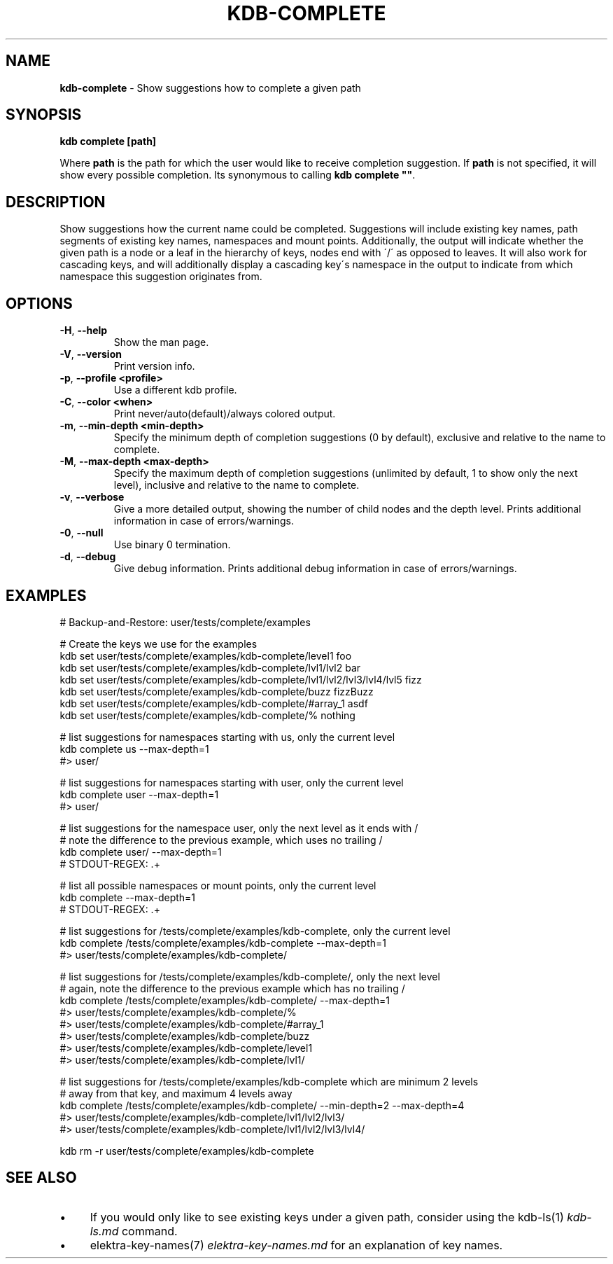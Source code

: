 .\" generated with Ronn/v0.7.3
.\" http://github.com/rtomayko/ronn/tree/0.7.3
.
.TH "KDB\-COMPLETE" "1" "July 2019" "" ""
.
.SH "NAME"
\fBkdb\-complete\fR \- Show suggestions how to complete a given path
.
.SH "SYNOPSIS"
\fBkdb complete [path]\fR
.
.P
Where \fBpath\fR is the path for which the user would like to receive completion suggestion\. If \fBpath\fR is not specified, it will show every possible completion\. Its synonymous to calling \fBkdb complete ""\fR\.
.
.SH "DESCRIPTION"
Show suggestions how the current name could be completed\. Suggestions will include existing key names, path segments of existing key names, namespaces and mount points\. Additionally, the output will indicate whether the given path is a node or a leaf in the hierarchy of keys, nodes end with \'/\' as opposed to leaves\. It will also work for cascading keys, and will additionally display a cascading key\'s namespace in the output to indicate from which namespace this suggestion originates from\.
.
.SH "OPTIONS"
.
.TP
\fB\-H\fR, \fB\-\-help\fR
Show the man page\.
.
.TP
\fB\-V\fR, \fB\-\-version\fR
Print version info\.
.
.TP
\fB\-p\fR, \fB\-\-profile <profile>\fR
Use a different kdb profile\.
.
.TP
\fB\-C\fR, \fB\-\-color <when>\fR
Print never/auto(default)/always colored output\.
.
.TP
\fB\-m\fR, \fB\-\-min\-depth <min\-depth>\fR
Specify the minimum depth of completion suggestions (0 by default), exclusive and relative to the name to complete\.
.
.TP
\fB\-M\fR, \fB\-\-max\-depth <max\-depth>\fR
Specify the maximum depth of completion suggestions (unlimited by default, 1 to show only the next level), inclusive and relative to the name to complete\.
.
.TP
\fB\-v\fR, \fB\-\-verbose\fR
Give a more detailed output, showing the number of child nodes and the depth level\. Prints additional information in case of errors/warnings\.
.
.TP
\fB\-0\fR, \fB\-\-null\fR
Use binary 0 termination\.
.
.TP
\fB\-d\fR, \fB\-\-debug\fR
Give debug information\. Prints additional debug information in case of errors/warnings\.
.
.SH "EXAMPLES"
.
.nf

# Backup\-and\-Restore: user/tests/complete/examples

# Create the keys we use for the examples
kdb set user/tests/complete/examples/kdb\-complete/level1 foo
kdb set user/tests/complete/examples/kdb\-complete/lvl1/lvl2 bar
kdb set user/tests/complete/examples/kdb\-complete/lvl1/lvl2/lvl3/lvl4/lvl5 fizz
kdb set user/tests/complete/examples/kdb\-complete/buzz fizzBuzz
kdb set user/tests/complete/examples/kdb\-complete/#array_1 asdf
kdb set user/tests/complete/examples/kdb\-complete/% nothing

# list suggestions for namespaces starting with us, only the current level
kdb complete us \-\-max\-depth=1
#> user/

# list suggestions for namespaces starting with user, only the current level
kdb complete user \-\-max\-depth=1
#> user/

# list suggestions for the namespace user, only the next level as it ends with /
# note the difference to the previous example, which uses no trailing /
kdb complete user/ \-\-max\-depth=1
# STDOUT\-REGEX: \.+

# list all possible namespaces or mount points, only the current level
kdb complete \-\-max\-depth=1
# STDOUT\-REGEX: \.+

# list suggestions for /tests/complete/examples/kdb\-complete, only the current level
kdb complete /tests/complete/examples/kdb\-complete \-\-max\-depth=1
#> user/tests/complete/examples/kdb\-complete/

# list suggestions for /tests/complete/examples/kdb\-complete/, only the next level
# again, note the difference to the previous example which has no trailing /
kdb complete /tests/complete/examples/kdb\-complete/ \-\-max\-depth=1
#> user/tests/complete/examples/kdb\-complete/%
#> user/tests/complete/examples/kdb\-complete/#array_1
#> user/tests/complete/examples/kdb\-complete/buzz
#> user/tests/complete/examples/kdb\-complete/level1
#> user/tests/complete/examples/kdb\-complete/lvl1/

# list suggestions for /tests/complete/examples/kdb\-complete which are minimum 2 levels
# away from that key, and maximum 4 levels away
kdb complete /tests/complete/examples/kdb\-complete/ \-\-min\-depth=2 \-\-max\-depth=4
#> user/tests/complete/examples/kdb\-complete/lvl1/lvl2/lvl3/
#> user/tests/complete/examples/kdb\-complete/lvl1/lvl2/lvl3/lvl4/

kdb rm \-r user/tests/complete/examples/kdb\-complete
.
.fi
.
.SH "SEE ALSO"
.
.IP "\(bu" 4
If you would only like to see existing keys under a given path, consider using the kdb\-ls(1) \fIkdb\-ls\.md\fR command\.
.
.IP "\(bu" 4
elektra\-key\-names(7) \fIelektra\-key\-names\.md\fR for an explanation of key names\.
.
.IP "" 0

